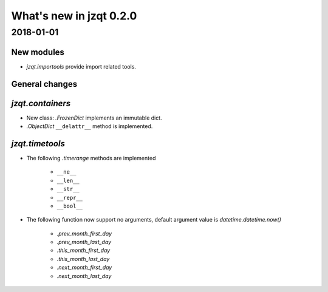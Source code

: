 What's new in jzqt 0.2.0
========================

2018-01-01
----------

New modules
~~~~~~~~~~~

- `jzqt.importools` provide import related tools.

General changes
~~~~~~~~~~~~~~~

`jzqt.containers`
~~~~~~~~~~~~~~~~~

- New class: `.FrozenDict` implements an immutable dict.
- `.ObjectDict` ``__delattr__`` method is implemented.

`jzqt.timetools`
~~~~~~~~~~~~~~~~

- The following `.timerange` methods are implemented

    - ``__ne__``
    - ``__len__``
    - ``__str__``
    - ``__repr__``
    - ``__bool__``

- The following function now support no arguments, default argument value is `datetime.datetime.now()`

    - `.prev_month_first_day`
    - `.prev_month_last_day`
    - `.this_month_first_day`
    - `.this_month_last_day`
    - `.next_month_first_day`
    - `.next_month_last_day`
